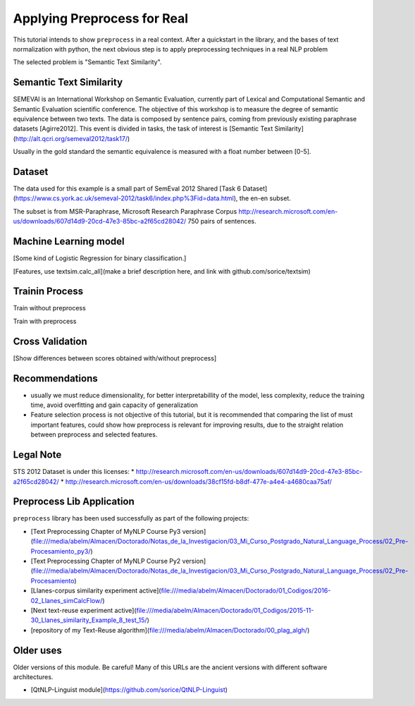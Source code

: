 .. _applications:

Applying Preprocess for Real
================================

This tutorial intends to show ``preprocess`` in a real context. After a 
quickstart in the library, and the bases of text normalization with 
python, the next obvious step is to apply preprocessing techniques in a 
real NLP problem

The selected problem is "Semantic Text Similarity".

Semantic Text Similarity
------------------------

SEMEVAl is an International Workshop on Semantic Evaluation, currently
part of Lexical and Computational Semantic and Semantic Evaluation
scientific conference. The objective of this workshop is to measure
the degree of semantic equivalence between two texts. The data is
composed by sentence pairs, coming from previously existing paraphrase
datasets [Agirre2012]. This event is divided in tasks, the task of 
interest is [Semantic Text Similarity](http://alt.qcri.org/semeval2012/task17/)

Usually in the gold standard the semantic equivalence is measured with
a float number between [0-5].

Dataset
-------

The data used for this example is a small part of SemEval 2012 Shared
[Task 6 Dataset](https://www.cs.york.ac.uk/semeval-2012/task6/index.php%3Fid=data.html), the en-en subset.

The subset is from MSR-Paraphrase, Microsoft Research Paraphrase Corpus
http://research.microsoft.com/en-us/downloads/607d14d9-20cd-47e3-85bc-a2f65cd28042/
750 pairs of sentences.

Machine Learning model
----------------------

[Some kind of Logistic Regression for binary classification.]

[Features, use textsim.calc_all](make a brief description here, and link with github.com/sorice/textsim)

Trainin Process
---------------

Train without preprocess

Train with preprocess

Cross Validation
----------------

[Show differences between scores obtained with/without preprocess]

Recommendations
---------------

* usually we must reduce dimensionality, for better interpretabillity
  of the model, less complexity, reduce the training time, avoid 
  overfitting and gain capacity of generalization 

* Feature selection process is not objective of this tutorial, but it
  is recommended that comparing the list of must important features,
  could show how preprocess is relevant for improving results, due to
  the straight relation between preprocess and selected features. 

Legal Note
----------

STS 2012 Dataset is under this licenses:
* http://research.microsoft.com/en-us/downloads/607d14d9-20cd-47e3-85bc-a2f65cd28042/
* http://research.microsoft.com/en-us/downloads/38cf15fd-b8df-477e-a4e4-a4680caa75af/

Preprocess Lib Application
------------------------------

``preprocess`` library has been used successfully as part of the
following projects:

- [Text Preprocessing Chapter of MyNLP Course Py3 version](file:///media/abelm/Almacen/Doctorado/Notas_de_la_Investigacion/03_Mi_Curso_Postgrado_Natural_Language_Process/02_Pre-Procesamiento_py3/)
- [Text Preprocessing Chapter of MyNLP Course Py2 version](file:///media/abelm/Almacen/Doctorado/Notas_de_la_Investigacion/03_Mi_Curso_Postgrado_Natural_Language_Process/02_Pre-Procesamiento)
- [Llanes-corpus similarity experiment active](file:///media/abelm/Almacen/Doctorado/01_Codigos/2016-02_Llanes_simCalcFlow/)
- [Next text-reuse experiment active](file:///media/abelm/Almacen/Doctorado/01_Codigos/2015-11-30_Llanes_similarity_Example_8_test_15/)
- [repository of my Text-Reuse algorithm](file:///media/abelm/Almacen/Doctorado/00_plag_algh/)

Older uses
----------

Older versions of this module. Be careful! Many of this URLs are the ancient versions with different software architectures.

- [QtNLP-Linguist module](https://github.com/sorice/QtNLP-Linguist)